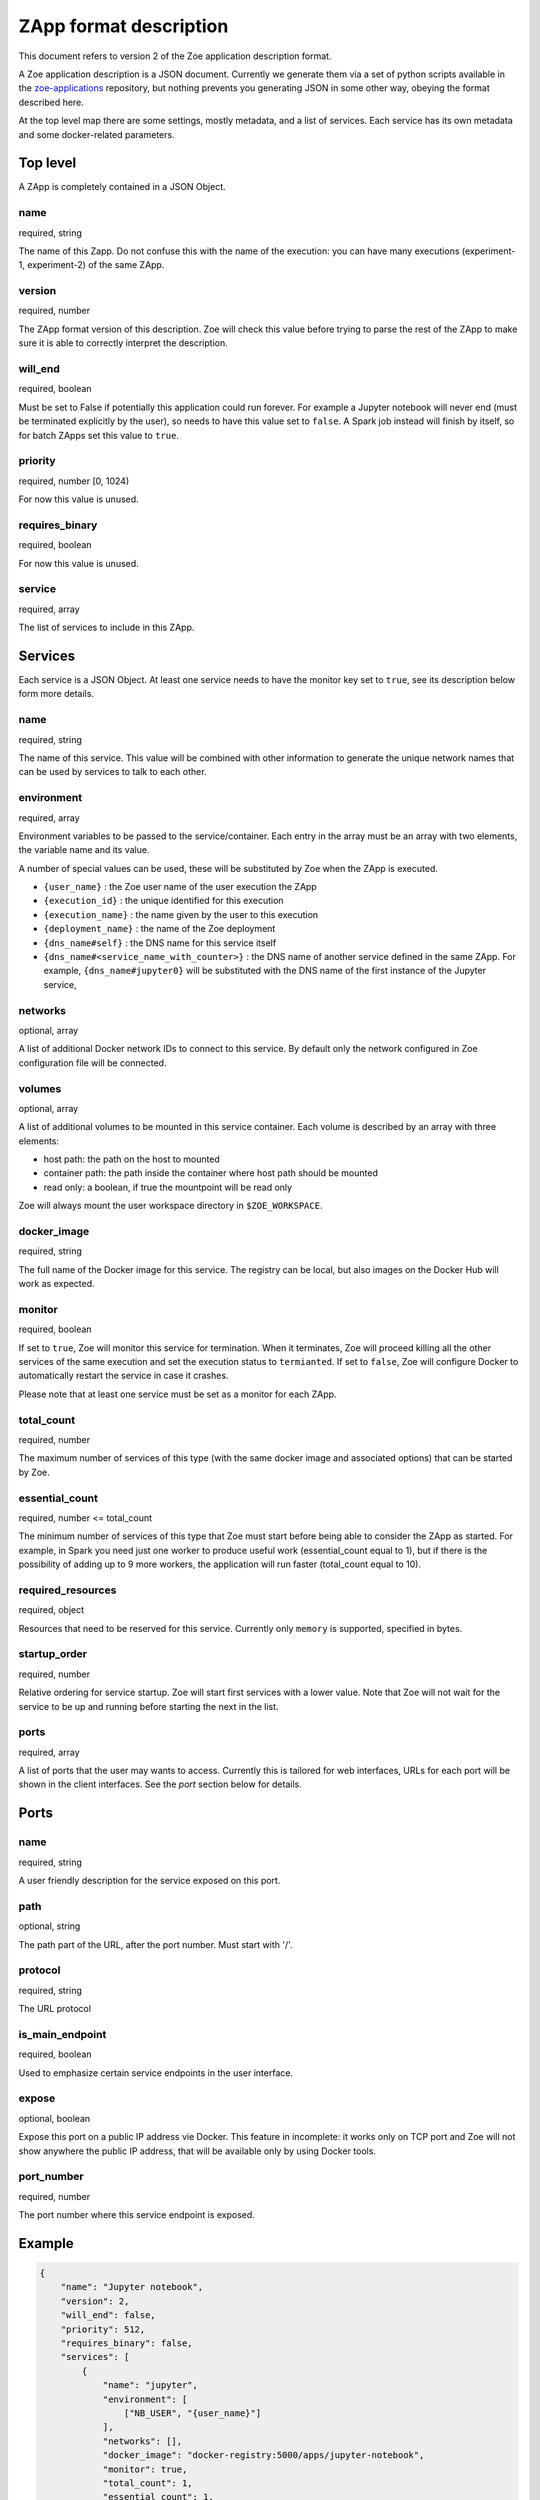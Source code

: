 .. _zapp_format:

ZApp format description
=======================

This document refers to version 2 of the Zoe application description format.

A Zoe application description is a JSON document. Currently we generate them via a set of python scripts available in the `zoe-applications <https://github.com/DistributedSystemsGroup/zoe-applications>`_ repository, but nothing prevents you generating JSON in some other way, obeying the format described here.

At the top level map there are some settings, mostly metadata, and a list of services. Each service has its own metadata and some docker-related parameters.

Top level
---------

A ZApp is completely contained in a JSON Object.

name
^^^^

required, string

The name of this Zapp. Do not confuse this with the name of the execution: you can have many executions (experiment-1, experiment-2) of the same ZApp.

version
^^^^^^^

required, number

The ZApp format version of this description. Zoe will check this value before trying to parse the rest of the ZApp to make sure it is able to correctly interpret the description.

will_end
^^^^^^^^

required, boolean

Must be set to False if potentially this application could run forever. For example a Jupyter notebook will never end (must be terminated explicitly by the user), so needs to have this value set to ``false``. A Spark job instead will finish by itself, so for batch ZApps set this value to ``true``.

priority
^^^^^^^^

required, number [0, 1024)

For now this value is unused.

requires_binary
^^^^^^^^^^^^^^^

required, boolean

For now this value is unused.

service
^^^^^^^

required, array

The list of services to include in this ZApp.

Services
--------

Each service is a JSON Object. At least one service needs to have the monitor key set to ``true``, see its description below form more details.

name
^^^^

required, string

The name of this service. This value will be combined with other information to generate the unique network names that can be used by services to talk to each other.

environment
^^^^^^^^^^^

required, array

Environment variables to be passed to the service/container. Each entry in the array must be an array with two elements, the variable name and its value.

A number of special values can be used, these will be substituted by Zoe when the ZApp is executed.

* ``{user_name}`` : the Zoe user name of the user execution the ZApp
* ``{execution_id}`` : the unique identified for this execution
* ``{execution_name}`` : the name given by the user to this execution
* ``{deployment_name}`` : the name of the Zoe deployment
* ``{dns_name#self}`` : the DNS name for this service itself
* ``{dns_name#<service_name_with_counter>}`` : the DNS name of another service defined in the same ZApp. For example, ``{dns_name#jupyter0}`` will be substituted with the DNS name of the first instance of the Jupyter service,

networks
^^^^^^^^

optional, array

A list of additional Docker network IDs to connect to this service. By default only the network configured in Zoe configuration file will be connected.

volumes
^^^^^^^

optional, array

A list of additional volumes to be mounted in this service container. Each volume is described by an array with three elements:

* host path: the path on the host to mounted
* container path: the path inside the container where host path should be mounted
* read only: a boolean, if true the mountpoint will be read only

Zoe will always mount the user workspace directory in ``$ZOE_WORKSPACE``.

docker_image
^^^^^^^^^^^^

required, string

The full name of the Docker image for this service. The registry can be local, but also images on the Docker Hub will work as expected.

monitor
^^^^^^^

required, boolean

If set to ``true``, Zoe will monitor this service for termination. When it terminates, Zoe will proceed killing all the other services of the same execution and set the execution status to ``termianted``.
If set to ``false``, Zoe will configure Docker to automatically restart the service in case it crashes.

Please note that at least one service must be set as a monitor for each ZApp.

total_count
^^^^^^^^^^^

required, number

The maximum number of services of this type (with the same docker image and associated options) that can be started by Zoe.

essential_count
^^^^^^^^^^^^^^^

required, number <= total_count

The minimum number of services of this type that Zoe must start before being able to consider the ZApp as started. For example, in Spark you need just one worker to produce useful work (essential_count equal to 1), but if there is the possibility of adding up to 9 more workers, the application will run faster (total_count equal to 10).

required_resources
^^^^^^^^^^^^^^^^^^

required, object

Resources that need to be reserved for this service. Currently only ``memory`` is supported, specified in bytes.

startup_order
^^^^^^^^^^^^^

required, number

Relative ordering for service startup. Zoe will start first services with a lower value. Note that Zoe will not wait for the service to be up and running before starting the next in the list.

ports
^^^^^

required, array

A list of ports that the user may wants to access. Currently this is tailored for web interfaces, URLs for each port will be shown in the client interfaces. See the *port* section below for details.

Ports
-----

name
^^^^

required, string

A user friendly description for the service exposed on this port.

path
^^^^

optional, string

The path part of the URL, after the port number. Must start with '/'.

protocol
^^^^^^^^

required, string

The URL protocol

is_main_endpoint
^^^^^^^^^^^^^^^^

required, boolean

Used to emphasize certain service endpoints in the user interface.

expose
^^^^^^

optional, boolean

Expose this port on a public IP address vie Docker. This feature in incomplete: it works only on TCP port and Zoe will not show anywhere the public IP address, that will be available only by using Docker tools.

port_number
^^^^^^^^^^^

required, number

The port number where this service endpoint is exposed.

Example
-------
.. code-block:: json

    {
        "name": "Jupyter notebook",
        "version": 2,
        "will_end": false,
        "priority": 512,
        "requires_binary": false,
        "services": [
            {
                "name": "jupyter",
                "environment": [
                    ["NB_USER", "{user_name}"]
                ],
                "networks": [],
                "docker_image": "docker-registry:5000/apps/jupyter-notebook",
                "monitor": true,
                "total_count": 1,
                "essential_count": 1,
                "required_resources": {
                   "memory": 4294967296
                },
                "startup_order": 0,
                "ports": [
                    {
                        "name": "Jupyter Notebook interface",
                        "path": "/",
                        "protocol": "http",
                        "is_main_endpoint": true,
                        "expose": true,
                        "port_number": 8888
                    }
                ]
            }
        ]
    }
